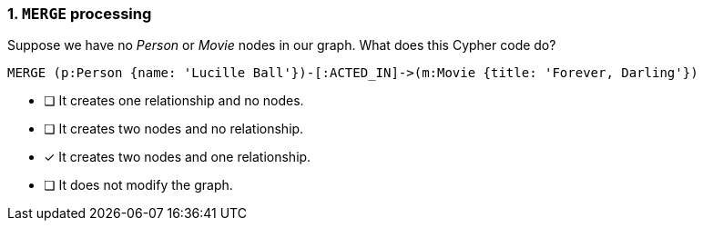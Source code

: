 [.question]
=== 1. `MERGE` processing

Suppose we have no _Person_ or _Movie_ nodes in our graph. What does this Cypher code do?

[source,cypher,role=nocopy,norun]
----
MERGE (p:Person {name: 'Lucille Ball'})-[:ACTED_IN]->(m:Movie {title: 'Forever, Darling'})
----


* [ ] It creates one relationship and no nodes.
* [ ] It creates two nodes and no relationship.
* [x] It creates two nodes and one relationship.
* [ ] It does not modify the graph.